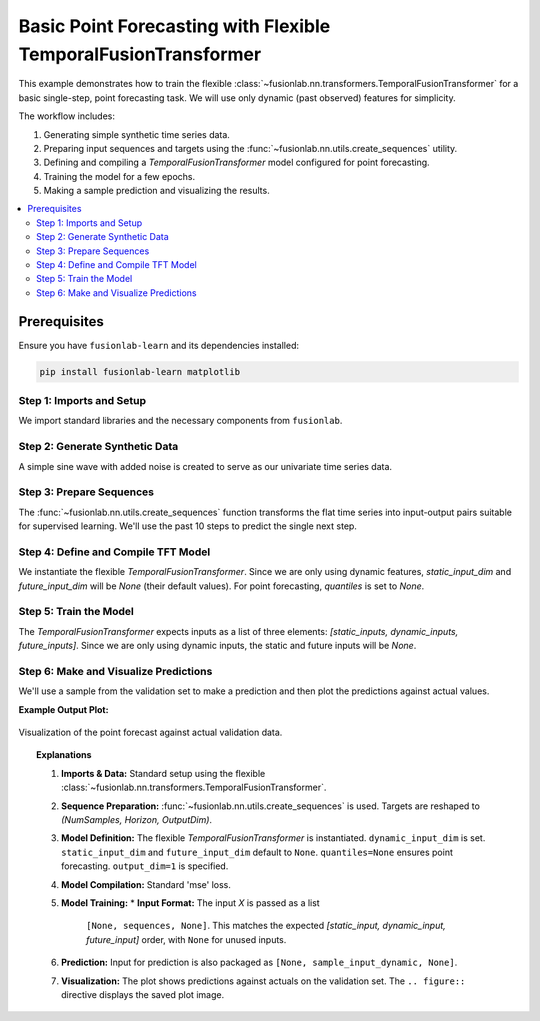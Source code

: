 .. _example_basic_tft_forecasting:

===============================================================
Basic Point Forecasting with Flexible TemporalFusionTransformer
===============================================================

This example demonstrates how to train the flexible
:class:`~fusionlab.nn.transformers.TemporalFusionTransformer`
for a basic single-step, point forecasting task. We will use only
dynamic (past observed) features for simplicity.

The workflow includes:

1.  Generating simple synthetic time series data.
2.  Preparing input sequences and targets using the
    :func:`~fusionlab.nn.utils.create_sequences` utility.
3.  Defining and compiling a `TemporalFusionTransformer` model
    configured for point forecasting.
4.  Training the model for a few epochs.
5.  Making a sample prediction and visualizing the results.

.. contents::
   :local:
   :depth: 2

Prerequisites
-------------

Ensure you have ``fusionlab-learn`` and its dependencies installed:

.. code-block:: bash

   pip install fusionlab-learn matplotlib

Step 1: Imports and Setup
~~~~~~~~~~~~~~~~~~~~~~~~~~~
We import standard libraries and the necessary components from
``fusionlab``.

.. code-block:: python
   :linenos:

   import numpy as np
   import pandas as pd
   import tensorflow as tf
   import matplotlib.pyplot as plt
   import warnings
   import os

   # FusionLab imports
   from fusionlab.nn.transformers import TemporalFusionTransformer
   from fusionlab.nn.utils import create_sequences
   # Import loss for Keras to recognize if model was saved with it
   from fusionlab.nn.losses import combined_quantile_loss

   # Suppress warnings and TF logs for cleaner output
   warnings.filterwarnings('ignore')
   tf.get_logger().setLevel('ERROR')
   if hasattr(tf, 'autograph'): # Check for autograph availability
       tf.autograph.set_verbosity(0)

   print("Libraries imported and TensorFlow logs configured.")

Step 2: Generate Synthetic Data
~~~~~~~~~~~~~~~~~~~~~~~~~~~~~~~~~
A simple sine wave with added noise is created to serve as our
univariate time series data.

.. code-block:: python
   :linenos:

   time = np.arange(0, 100, 0.1)
   amplitude = np.sin(time) + np.random.normal(
       0, 0.15, len(time)
       )
   df = pd.DataFrame({'Value': amplitude})
   print(f"Generated data shape: {df.shape}")
   print("Sample of generated data:")
   print(df.head())

Step 3: Prepare Sequences
~~~~~~~~~~~~~~~~~~~~~~~~~~~
The :func:`~fusionlab.nn.utils.create_sequences` function transforms
the flat time series into input-output pairs suitable for supervised
learning. We'll use the past 10 steps to predict the single next step.

.. code-block:: python
   :linenos:

   sequence_length = 10    # Lookback window
   forecast_horizon = 1    # Predict 1 step ahead (point forecast)
   target_col_name = 'Value'

   sequences, targets = create_sequences(
       df=df,
       sequence_length=sequence_length,
       target_col=target_col_name,
       forecast_horizon=forecast_horizon,
       verbose=0 # Suppress output from create_sequences
   )

   # Ensure data types are float32 for TensorFlow
   sequences = sequences.astype(np.float32)
   # Reshape targets for Keras: (Samples, Horizon, OutputDim=1)
   # OutputDim is 1 because we predict one target variable ('Value')
   targets = targets.reshape(
       -1, forecast_horizon, 1).astype(np.float32)

   print(f"\nInput sequences shape (X): {sequences.shape}")
   print(f"Target values shape (y): {targets.shape}")
   # Example output:
   # Input sequences shape (X): (990, 10, 1)
   # Target values shape (y): (990, 1, 1)

Step 4: Define and Compile TFT Model
~~~~~~~~~~~~~~~~~~~~~~~~~~~~~~~~~~~~
We instantiate the flexible `TemporalFusionTransformer`. Since we are
only using dynamic features, `static_input_dim` and
`future_input_dim` will be `None` (their default values).
For point forecasting, `quantiles` is set to `None`.

.. code-block:: python
   :linenos:

   # Get the number of features from the prepared sequences
   num_dynamic_features = sequences.shape[-1]

   model = TemporalFusionTransformer(
       dynamic_input_dim=num_dynamic_features,
       # static_input_dim defaults to None
       # future_input_dim defaults to None
       forecast_horizon=forecast_horizon,
       output_dim=1, # Predicting a single value per step
       hidden_units=16,        # Smaller for faster demo
       num_heads=2,            # Fewer heads for faster demo
       quantiles=None,         # Key for point forecasting
       num_lstm_layers=1,      # Example: 1 LSTM layer
       lstm_units=16           # Example: LSTM units
   )
   print("\nFlexible TemporalFusionTransformer instantiated for point forecast.")

   # Compile the model with Mean Squared Error for point forecasting
   model.compile(optimizer='adam', loss='mse')
   print("Model compiled successfully with MSE loss.")

Step 5: Train the Model
~~~~~~~~~~~~~~~~~~~~~~~~
The `TemporalFusionTransformer` expects inputs as a list of three
elements: `[static_inputs, dynamic_inputs, future_inputs]`.
Since we are only using dynamic inputs, the static and future inputs
will be `None`.

.. code-block:: python
   :linenos:

   # Prepare inputs for the model's fit method
   # Order: [Static, Dynamic, Future] # since Static and Future are None 
   # we can pass only Dynamic, TFTFlex will handle it.
   train_inputs = [sequences]

   print("\nStarting model training (few epochs for demo)...")
   history = model.fit(
       train_inputs, # Pass the 3-element list
       targets,      # Shape (Samples, Horizon, OutputDim)
       epochs=5,     # Increase for actual training
       batch_size=32,
       validation_split=0.2, # Keras uses last 20% for validation
       verbose=1             # Show training progress
   )
   print("Training finished.")
   if history and history.history.get('val_loss'):
       print(f"Final validation loss: {history.history['val_loss'][-1]:.4f}")

Step 6: Make and Visualize Predictions
~~~~~~~~~~~~~~~~~~~~~~~~~~~~~~~~~~~~~~~~
We'll use a sample from the validation set to make a prediction and
then plot the predictions against actual values.

.. code-block:: python
   :linenos:

   # Prepare validation data for prediction
   # Keras validation_split takes from the end of the data
   num_samples = sequences.shape[0]
   val_start_idx = int(num_samples * (1 - 0.2))

   val_dynamic_inputs = sequences[val_start_idx:]
   val_actuals_for_plot = targets[val_start_idx:]

   # Package validation inputs in the [Dynamic] format since Static, and Future are None
   val_inputs_list_for_plot = [val_dynamic_inputs]

   print("\nMaking predictions on the validation set...")
   val_predictions_scaled = model.predict(val_inputs_list_for_plot, verbose=0)
   # val_predictions_scaled shape: (NumValSamples, Horizon, OutputDim)

   print(f"Validation predictions shape: {val_predictions_scaled.shape}")
   print("Sample prediction (first validation sample, first step):",
         val_predictions_scaled[0, 0, 0])

   # --- Visualization ---
   # Align time axis for plotting
   # The target for sequence `i` corresponds to data point `time[i + sequence_length]`
   # The validation data starts at `val_start_idx` in the `sequences` array.
   plot_val_time_axis = time[
       val_start_index + sequence_length : \
       val_start_index + sequence_length + len(val_actuals_for_plot)
       ]

   # Ensure plot_val_time_axis has the same length as predictions/actuals
   # This can happen if len(val_actuals_for_plot) is small
   num_plot_points = min(len(plot_val_time_axis), len(val_actuals_for_plot))

   plt.figure(figsize=(14, 7))
   # Plot a portion of original data for context
   context_end_idx = val_start_index + sequence_length + num_plot_points
   plt.plot(time[:context_end_idx], amplitude[:context_end_idx],
            label='Original Data Context', alpha=0.6, color='lightblue')

   # Plot actuals from validation set (first horizon step, first output dim)
   plt.plot(plot_val_time_axis[:num_plot_points],
            val_actuals_for_plot[:num_plot_points, 0, 0],
            label=f'Actual Validation Data (H=1)',
            linestyle='--', marker='o', color='green')

   # Plot predictions on validation set (first horizon step, first output dim)
   plt.plot(plot_val_time_axis[:num_plot_points],
            val_predictions_scaled[:num_plot_points, 0, 0],
            label=f'Predicted Validation Data (H=1)',
            marker='x', color='red')

   plt.title('Flexible TFT Point Forecast (Dynamic Input Only)')
   plt.xlabel('Time')
   plt.ylabel('Value')
   plt.legend()
   plt.grid(True)
   plt.tight_layout()
   # To save the figure:
   # fig_path = os.path.join(output_dir_tft, "basic_tft_point_forecast.png")
   # plt.savefig(fig_path)
   # print(f"Plot saved to {fig_path}")
   plt.show() # Display plot

   print("\nBasic TFT point forecasting example complete.")


**Example Output Plot:**

.. figure:: ../../images/forecasting_basic_tft_flexible_point_forecast.png
   :alt: Basic TFT Point Forecast Example
   :align: center
   :width: 80%

   Visualization of the point forecast against actual validation data.

.. topic:: Explanations

   1.  **Imports & Data:** Standard setup using the flexible
       :class:`~fusionlab.nn.transformers.TemporalFusionTransformer`.
   2.  **Sequence Preparation:** :func:`~fusionlab.nn.utils.create_sequences`
       is used. Targets are reshaped to `(NumSamples, Horizon, OutputDim)`.
   3.  **Model Definition:** The flexible `TemporalFusionTransformer` is
       instantiated. ``dynamic_input_dim`` is set. ``static_input_dim``
       and ``future_input_dim`` default to ``None``. ``quantiles=None``
       ensures point forecasting. ``output_dim=1`` is specified.
   4.  **Model Compilation:** Standard 'mse' loss.
   5.  **Model Training:**
       * **Input Format:** The input `X` is passed as a list
         ``[None, sequences, None]``. This matches the expected
         `[static_input, dynamic_input, future_input]` order, with
         ``None`` for unused inputs.
   6.  **Prediction:** Input for prediction is also packaged as
       ``[None, sample_input_dynamic, None]``.
   7.  **Visualization:** The plot shows predictions against actuals on
       the validation set. The ``.. figure::`` directive displays the
       saved plot image.
